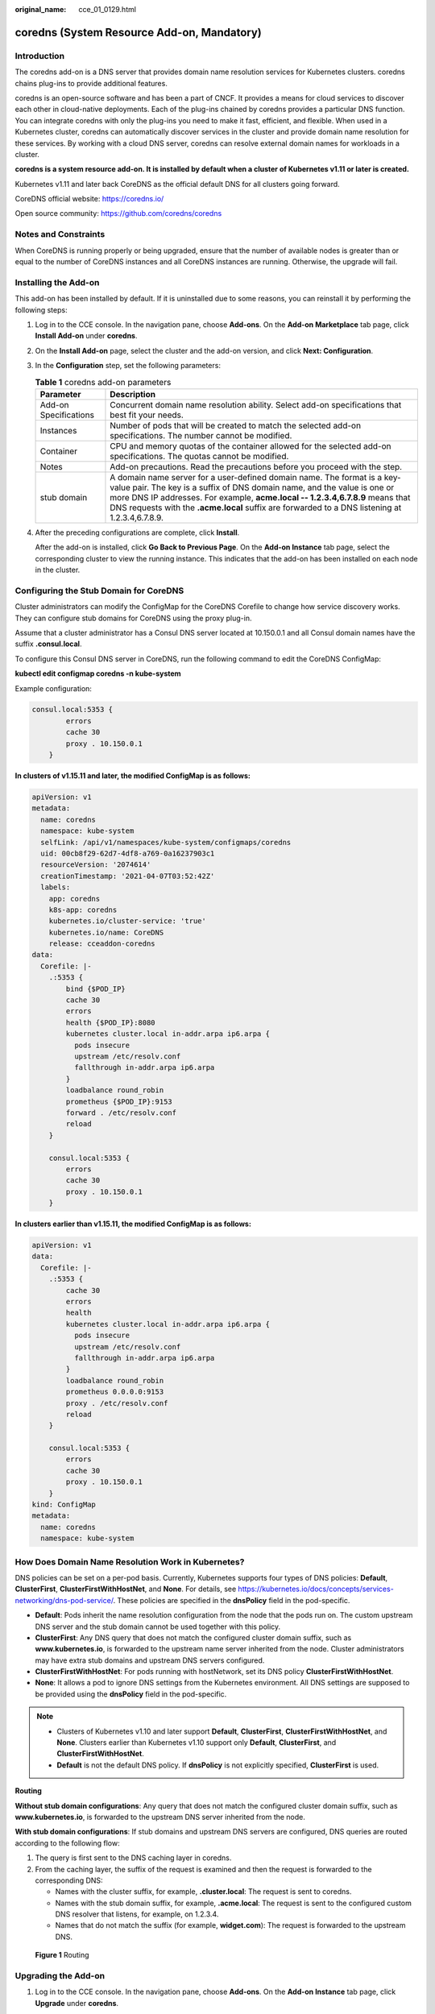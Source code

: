 :original_name: cce_01_0129.html

.. _cce_01_0129:

coredns (System Resource Add-on, Mandatory)
===========================================

Introduction
------------

The coredns add-on is a DNS server that provides domain name resolution services for Kubernetes clusters. coredns chains plug-ins to provide additional features.

coredns is an open-source software and has been a part of CNCF. It provides a means for cloud services to discover each other in cloud-native deployments. Each of the plug-ins chained by coredns provides a particular DNS function. You can integrate coredns with only the plug-ins you need to make it fast, efficient, and flexible. When used in a Kubernetes cluster, coredns can automatically discover services in the cluster and provide domain name resolution for these services. By working with a cloud DNS server, coredns can resolve external domain names for workloads in a cluster.

**coredns is a system resource add-on. It is installed by default when a cluster of Kubernetes v1.11 or later is created.**

Kubernetes v1.11 and later back CoreDNS as the official default DNS for all clusters going forward.

CoreDNS official website: https://coredns.io/

Open source community: https://github.com/coredns/coredns

Notes and Constraints
---------------------

When CoreDNS is running properly or being upgraded, ensure that the number of available nodes is greater than or equal to the number of CoreDNS instances and all CoreDNS instances are running. Otherwise, the upgrade will fail.

Installing the Add-on
---------------------

This add-on has been installed by default. If it is uninstalled due to some reasons, you can reinstall it by performing the following steps:

#. Log in to the CCE console. In the navigation pane, choose **Add-ons**. On the **Add-on Marketplace** tab page, click **Install Add-on** under **coredns**.

#. On the **Install Add-on** page, select the cluster and the add-on version, and click **Next: Configuration**.

#. In the **Configuration** step, set the following parameters:

   .. table:: **Table 1** coredns add-on parameters

      +-----------------------+-----------------------------------------------------------------------------------------------------------------------------------------------------------------------------------------------------------------------------------------------------------------------------------------------------------------------------------------+
      | Parameter             | Description                                                                                                                                                                                                                                                                                                                             |
      +=======================+=========================================================================================================================================================================================================================================================================================================================================+
      | Add-on Specifications | Concurrent domain name resolution ability. Select add-on specifications that best fit your needs.                                                                                                                                                                                                                                       |
      +-----------------------+-----------------------------------------------------------------------------------------------------------------------------------------------------------------------------------------------------------------------------------------------------------------------------------------------------------------------------------------+
      | Instances             | Number of pods that will be created to match the selected add-on specifications. The number cannot be modified.                                                                                                                                                                                                                         |
      +-----------------------+-----------------------------------------------------------------------------------------------------------------------------------------------------------------------------------------------------------------------------------------------------------------------------------------------------------------------------------------+
      | Container             | CPU and memory quotas of the container allowed for the selected add-on specifications. The quotas cannot be modified.                                                                                                                                                                                                                   |
      +-----------------------+-----------------------------------------------------------------------------------------------------------------------------------------------------------------------------------------------------------------------------------------------------------------------------------------------------------------------------------------+
      | Notes                 | Add-on precautions. Read the precautions before you proceed with the step.                                                                                                                                                                                                                                                              |
      +-----------------------+-----------------------------------------------------------------------------------------------------------------------------------------------------------------------------------------------------------------------------------------------------------------------------------------------------------------------------------------+
      | stub domain           | A domain name server for a user-defined domain name. The format is a key-value pair. The key is a suffix of DNS domain name, and the value is one or more DNS IP addresses. For example, **acme.local -- 1.2.3.4,6.7.8.9** means that DNS requests with the **.acme.local** suffix are forwarded to a DNS listening at 1.2.3.4,6.7.8.9. |
      +-----------------------+-----------------------------------------------------------------------------------------------------------------------------------------------------------------------------------------------------------------------------------------------------------------------------------------------------------------------------------------+

#. After the preceding configurations are complete, click **Install**.

   After the add-on is installed, click **Go Back to Previous Page**. On the **Add-on Instance** tab page, select the corresponding cluster to view the running instance. This indicates that the add-on has been installed on each node in the cluster.

Configuring the Stub Domain for CoreDNS
---------------------------------------

Cluster administrators can modify the ConfigMap for the CoreDNS Corefile to change how service discovery works. They can configure stub domains for CoreDNS using the proxy plug-in.

Assume that a cluster administrator has a Consul DNS server located at 10.150.0.1 and all Consul domain names have the suffix **.consul.local**.

To configure this Consul DNS server in CoreDNS, run the following command to edit the CoreDNS ConfigMap:

**kubectl edit configmap coredns -n kube-system**

Example configuration:

.. code-block::

   consul.local:5353 {
           errors
           cache 30
           proxy . 10.150.0.1
       }

**In clusters of v1.15.11 and later, the modified ConfigMap is as follows:**

.. code-block::

   apiVersion: v1
   metadata:
     name: coredns
     namespace: kube-system
     selfLink: /api/v1/namespaces/kube-system/configmaps/coredns
     uid: 00cb8f29-62d7-4df8-a769-0a16237903c1
     resourceVersion: '2074614'
     creationTimestamp: '2021-04-07T03:52:42Z'
     labels:
       app: coredns
       k8s-app: coredns
       kubernetes.io/cluster-service: 'true'
       kubernetes.io/name: CoreDNS
       release: cceaddon-coredns
   data:
     Corefile: |-
       .:5353 {
           bind {$POD_IP}
           cache 30
           errors
           health {$POD_IP}:8080
           kubernetes cluster.local in-addr.arpa ip6.arpa {
             pods insecure
             upstream /etc/resolv.conf
             fallthrough in-addr.arpa ip6.arpa
           }
           loadbalance round_robin
           prometheus {$POD_IP}:9153
           forward . /etc/resolv.conf
           reload
       }

       consul.local:5353 {
           errors
           cache 30
           proxy . 10.150.0.1
       }

**In clusters earlier than v1.15.11, the modified ConfigMap is as follows:**

.. code-block::

   apiVersion: v1
   data:
     Corefile: |-
       .:5353 {
           cache 30
           errors
           health
           kubernetes cluster.local in-addr.arpa ip6.arpa {
             pods insecure
             upstream /etc/resolv.conf
             fallthrough in-addr.arpa ip6.arpa
           }
           loadbalance round_robin
           prometheus 0.0.0.0:9153
           proxy . /etc/resolv.conf
           reload
       }

       consul.local:5353 {
           errors
           cache 30
           proxy . 10.150.0.1
       }
   kind: ConfigMap
   metadata:
     name: coredns
     namespace: kube-system

How Does Domain Name Resolution Work in Kubernetes?
---------------------------------------------------

DNS policies can be set on a per-pod basis. Currently, Kubernetes supports four types of DNS policies: **Default**, **ClusterFirst**, **ClusterFirstWithHostNet**, and **None**. For details, see https://kubernetes.io/docs/concepts/services-networking/dns-pod-service/. These policies are specified in the **dnsPolicy** field in the pod-specific.

-  **Default**: Pods inherit the name resolution configuration from the node that the pods run on. The custom upstream DNS server and the stub domain cannot be used together with this policy.
-  **ClusterFirst**: Any DNS query that does not match the configured cluster domain suffix, such as **www.kubernetes.io**, is forwarded to the upstream name server inherited from the node. Cluster administrators may have extra stub domains and upstream DNS servers configured.
-  **ClusterFirstWithHostNet**: For pods running with hostNetwork, set its DNS policy **ClusterFirstWithHostNet**.
-  **None**: It allows a pod to ignore DNS settings from the Kubernetes environment. All DNS settings are supposed to be provided using the **dnsPolicy** field in the pod-specific.

.. note::

   -  Clusters of Kubernetes v1.10 and later support **Default**, **ClusterFirst**, **ClusterFirstWithHostNet**, and **None**. Clusters earlier than Kubernetes v1.10 support only **Default**, **ClusterFirst**, and **ClusterFirstWithHostNet**.
   -  **Default** is not the default DNS policy. If **dnsPolicy** is not explicitly specified, **ClusterFirst** is used.

**Routing**

**Without stub domain configurations**: Any query that does not match the configured cluster domain suffix, such as **www.kubernetes.io**, is forwarded to the upstream DNS server inherited from the node.

**With stub domain configurations**: If stub domains and upstream DNS servers are configured, DNS queries are routed according to the following flow:

#. The query is first sent to the DNS caching layer in coredns.
#. From the caching layer, the suffix of the request is examined and then the request is forwarded to the corresponding DNS:

   -  Names with the cluster suffix, for example, **.cluster.local**: The request is sent to coredns.

   -  Names with the stub domain suffix, for example, **.acme.local**: The request is sent to the configured custom DNS resolver that listens, for example, on 1.2.3.4.
   -  Names that do not match the suffix (for example, **widget.com**): The request is forwarded to the upstream DNS.


.. figure:: /_static/images/en-us_image_0186273271.png
   :alt: **Figure 1** Routing

   **Figure 1** Routing

Upgrading the Add-on
--------------------

#. Log in to the CCE console. In the navigation pane, choose **Add-ons**. On the **Add-on Instance** tab page, click **Upgrade** under **coredns**.

   .. note::

      -  If the **Upgrade** button is unavailable, the current add-on is already up-to-date and no upgrade is required.
      -  During the upgrade, the previous configurations are lost and need to be specified again.
      -  When the upgrade is complete, the original coredns version on cluster nodes will be replaced by the latest version. If an exception occurs during the upgrade, uninstall the add-on and then re-install it.

#. On the **Basic Information** page, select the add-on version and click **Next**.

#. Configure the parameters listed in :ref:`Table 2 <cce_01_0129__table1410658238>`. After the configuration is complete, click **Upgrade** to upgrade the coredns add-on.

   .. _cce_01_0129__table1410658238:

   .. table:: **Table 2** Parameters for installing coredns

      +-----------------------+-----------------------------------------------------------------------------------------------------------------------------------------------------------------------------------------------------------------------------------------------------------------------------------------------------------------------------------------+
      | Parameter             | Description                                                                                                                                                                                                                                                                                                                             |
      +=======================+=========================================================================================================================================================================================================================================================================================================================================+
      | Add-on Specifications | Concurrent domain name resolution ability. Select add-on specifications that best fit your needs.                                                                                                                                                                                                                                       |
      +-----------------------+-----------------------------------------------------------------------------------------------------------------------------------------------------------------------------------------------------------------------------------------------------------------------------------------------------------------------------------------+
      | stub domain           | A domain name server for a user-defined domain name. The format is a key-value pair. The key is a suffix of DNS domain name, and the value is one or more DNS IP addresses. For example, **acme.local -- 1.2.3.4,6.7.8.9** means that DNS requests with the **.acme.local** suffix are forwarded to a DNS listening at 1.2.3.4,6.7.8.9. |
      +-----------------------+-----------------------------------------------------------------------------------------------------------------------------------------------------------------------------------------------------------------------------------------------------------------------------------------------------------------------------------------+

Uninstalling the Add-on
-----------------------

#. Log in to the CCE console. In the navigation pane, choose **Add-ons**. On the **Add-on Instance** tab page, click **Uninstall** under **coredns**.
#. In the dialog box displayed, click **Yes** to uninstall the add-on.
